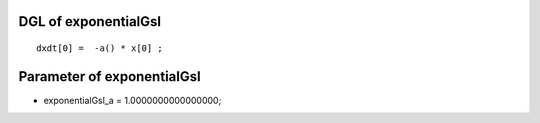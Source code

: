 

DGL of exponentialGsl
------------------------------------------

::


	dxdt[0] =  -a() * x[0] ;

Parameter of exponentialGsl
-----------------------------------------



- exponentialGsl_a 		 =  1.0000000000000000; 

